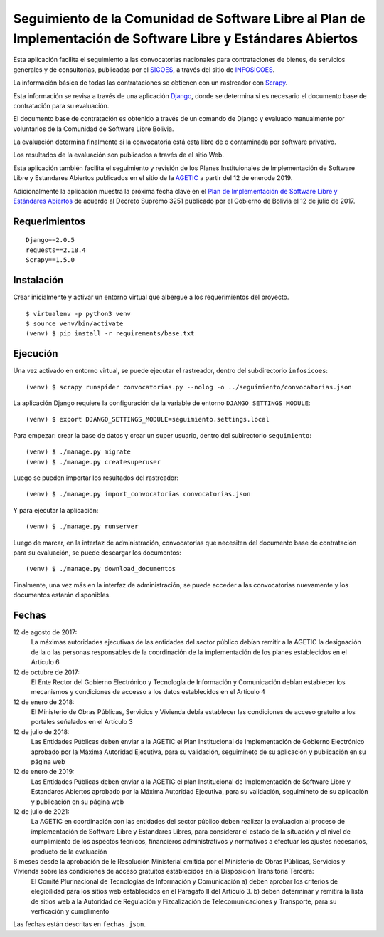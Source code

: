 ###############################################################################################################
Seguimiento de la Comunidad de Software Libre al Plan de Implementación de Software Libre y Estándares Abiertos
###############################################################################################################

Esta aplicación facilita el seguimiento a las convocatorias nacionales para contrataciones de bienes, de servicios generales y de consultorías, publicadas por el SICOES_, a través del sitio de INFOSICOES_.

La información básica de todas las contrataciones se obtienen con un rastreador con Scrapy_.

Esta información se revisa a través de una aplicación Django_, donde se determina si es necesario el documento base de contratación para su evaluación.

El documento base de contratación es obtenido a través de un comando de Django y evaluado manualmente por voluntarios de la Comunidad de Software Libre Bolivia.

La evaluación determina finalmente si la convocatoria está esta libre de o contaminada por software privativo.

Los resultados de la evaluación son publicados a través de el sitio Web.

Esta aplicación también facilita el seguimiento y revisión de los Planes Instituionales de Implementación de Software Libre y Estandares Abiertos publicados en el sitio de la AGETIC_ a partir del 12 de enerode 2019.
 
Adicionalmente la aplicación muestra la próxima fecha clave en el `Plan de Implementación de Software Libre y Estándares Abiertos`_ de acuerdo al Decreto Supremo 3251 publicado por el Gobierno de Bolivia el 12 de julio de 2017.

==============
Requerimientos
==============

::

    Django==2.0.5
    requests==2.18.4
    Scrapy==1.5.0

===========
Instalación
===========

Crear inicialmente y activar un entorno virtual que albergue a los requerimientos del proyecto.

::

    $ virtualenv -p python3 venv
    $ source venv/bin/activate
    (venv) $ pip install -r requirements/base.txt

=========
Ejecución
=========

Una vez activado en entorno virtual, se puede ejecutar el rastreador, dentro del subdirectorio ``infosicoes``:

::

    (venv) $ scrapy runspider convocatorias.py --nolog -o ../seguimiento/convocatorias.json

La aplicación Django requiere la configuración de la variable de entorno ``DJANGO_SETTINGS_MODULE``:

::

    (venv) $ export DJANGO_SETTINGS_MODULE=seguimiento.settings.local

Para empezar: crear la base de datos y crear un super usuario, dentro del subirectorio ``seguimiento``:

::

    (venv) $ ./manage.py migrate
    (venv) $ ./manage.py createsuperuser

Luego se pueden importar los resultados del rastreador:

::

    (venv) $ ./manage.py import_convocatorias convocatorias.json

Y para ejecutar la aplicación:

::

    (venv) $ ./manage.py runserver

Luego de marcar, en la interfaz de administración, convocatorias que necesiten del documento base de contratación para su evaluación, se puede descargar los documentos:

::

    (venv) $ ./manage.py download_documentos

Finalmente, una vez más en la interfaz de administración, se puede acceder a las convocatorias nuevamente y los documentos estarán disponibles.

======
Fechas
======

12 de agosto de 2017:
  La máximas autoridades ejecutivas de las entidades del sector público debían remitir a la AGETIC la designación de la o las personas responsables de la coordinación de la implementación de los planes establecidos en el Artículo 6

12 de octubre de 2017:
  El Ente Rector del Gobierno Electrónico y Tecnología de Información y Comunicación debían establecer los mecanismos y condiciones de accesso a los datos establecidos en el Artículo 4

12 de enero de 2018:
  El Ministerio de Obras Públicas, Servicios y Vivienda debía establecer las condiciones de acceso gratuito a los portales señalados en el Artículo 3

12 de julio de 2018:
  Las Entidades Públicas deben enviar a la AGETIC el Plan Institucional de Implementación de Gobierno Electrónico aprobado por la Máxima Autoridad Ejecutiva, para su validación, seguimineto de su aplicación y publicación en su página web

12 de enero de 2019:
  Las Entidades Públicas deben enviar a la AGETIC el plan Institucional de Implementación de Software Libre y Estandares Abiertos aprobado por la Máxima Autoridad Ejecutiva, para su validación, seguimineto de su aplicación y publicación en su página web

12 de julio de 2021:
  La AGETIC en coordinación con las entidades del sector público deben realizar la evaluacion al proceso de implementación de Software Libre y Estandares Libres, para considerar el estado de la situación y el nivel de cumplimiento de los aspectos técnicos, financieros administrativos y normativos a efectuar los ajustes necesarios, producto de la evaluación

6 meses desde la aprobación de le Resolución Ministerial emitida por el Ministerio de Obras Públicas, Servicios y Vivienda sobre las condiciones de acceso gratuitos establecidos en la Disposicion Transitoria Tercera:
  El Comité Plurinacional de Tecnologías de Información y Comunicación a) deben aprobar los criterios de elegibilidad para los sitios web establecidos en el Paragafo II del Articulo 3. b) deben determinar y remitirá la lista de sitios web a la Autoridad de Regulación y Fizcalización de Telecomunicaciones y Transporte, para su verficación y cumplimento

Las fechas están descritas en ``fechas.json``.

.. _Plan de Implementación de Software Libre y Estándares Abiertos: https://www.agetic.gob.bo/#/plan-de-implementacion-de-software-libre-y-estandares-abiertos
.. _Scrapy: https://scrapy.org/
.. _Django: http://djangoproject.com/
.. _SICOES: https://www.sicoes.gob.bo/
.. _INFOSICOES: https://www.infosicoes.com/
.. _AGETIC: https://agetic.gob.bo/
